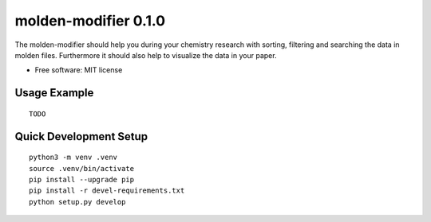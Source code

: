 =====================
molden-modifier 0.1.0
=====================

.. start-badges

|made-with-python|

.. |made-with-python| image:: https://img.shields.io/badge/Made%20with-Python-1f425f.svg
   :target: https://www.python.org/

.. end-badges

The molden-modifier should help you during your chemistry research with sorting,
filtering and searching the data in molden files. Furthermore it should also
help to visualize the data in your paper.

* Free software: MIT license


Usage Example
=============

::

   TODO


Quick Development Setup
=======================

::

    python3 -m venv .venv
    source .venv/bin/activate
    pip install --upgrade pip
    pip install -r devel-requirements.txt
    python setup.py develop
